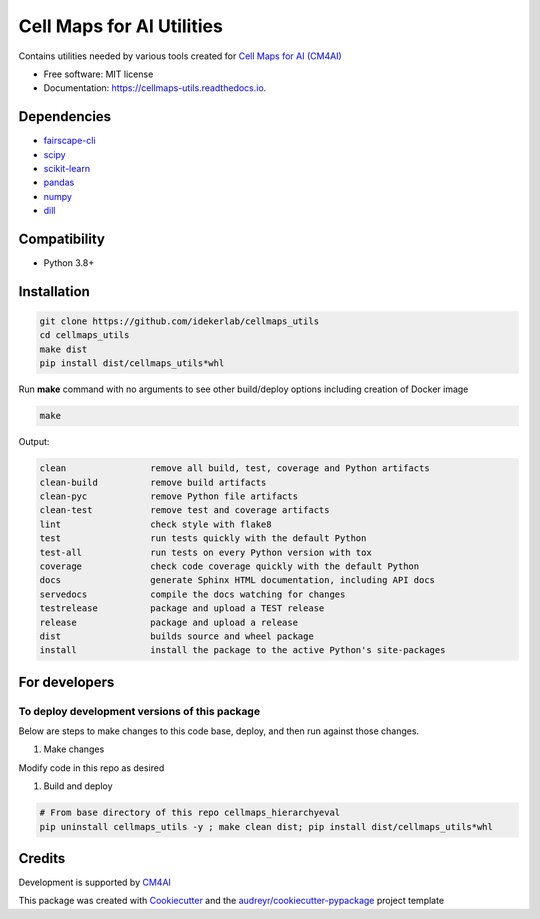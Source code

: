 ===========================
Cell Maps for AI Utilities
===========================


.. image:: https://img.shields.io/pypi/v/cellmaps_utils.svg
        :target: https://pypi.python.org/pypi/cellmaps_utils

.. image:: https://img.shields.io/travis/idekerlab/cellmaps_utils.svg
        :target: https://travis-ci.com/idekerlab/cellmaps_utils

.. image:: https://readthedocs.org/projects/cellmaps-utils/badge/?version=latest
        :target: https://cellmaps-utils.readthedocs.io/en/latest/?badge=latest
        :alt: Documentation Status

Contains utilities needed by various tools created for `Cell Maps for AI (CM4AI) <https://cm4ai.org>`__


* Free software: MIT license
* Documentation: https://cellmaps-utils.readthedocs.io.

Dependencies
------------

* `fairscape-cli <https://pypi.org/project/fairscape-cli>`__
* `scipy <https://pypi.org/project/scipy>`__
* `scikit-learn <https://pypi.org/project/scikit-learn>`__
* `pandas <https://pypi.org/project/pandas>`__
* `numpy <https://pypi.org/project/numpy>`__
* `dill <https://pypi.org/project/dill>`__

Compatibility
-------------

* Python 3.8+

Installation
------------

.. code-block::

   git clone https://github.com/idekerlab/cellmaps_utils
   cd cellmaps_utils
   make dist
   pip install dist/cellmaps_utils*whl


Run **make** command with no arguments to see other build/deploy options including creation of Docker image 

.. code-block::

   make

Output:

.. code-block::

   clean                remove all build, test, coverage and Python artifacts
   clean-build          remove build artifacts
   clean-pyc            remove Python file artifacts
   clean-test           remove test and coverage artifacts
   lint                 check style with flake8
   test                 run tests quickly with the default Python
   test-all             run tests on every Python version with tox
   coverage             check code coverage quickly with the default Python
   docs                 generate Sphinx HTML documentation, including API docs
   servedocs            compile the docs watching for changes
   testrelease          package and upload a TEST release
   release              package and upload a release
   dist                 builds source and wheel package
   install              install the package to the active Python's site-packages

For developers
-------------------------------------------

To deploy development versions of this package
~~~~~~~~~~~~~~~~~~~~~~~~~~~~~~~~~~~~~~~~~~~~~~~~~~

Below are steps to make changes to this code base, deploy, and then run
against those changes.

#. Make changes

Modify code in this repo as desired

#. Build and deploy

.. code-block::

    # From base directory of this repo cellmaps_hierarchyeval
    pip uninstall cellmaps_utils -y ; make clean dist; pip install dist/cellmaps_utils*whl



Credits
-------

Development is supported by `CM4AI <https://cm4ai.org>`__

This package was created with Cookiecutter_ and the `audreyr/cookiecutter-pypackage`_ project template


.. _Cookiecutter: https://github.com/audreyr/cookiecutter
.. _`audreyr/cookiecutter-pypackage`: https://github.com/audreyr/cookiecutter-pypackage
.. _NDEx: http://www.ndexbio.org

